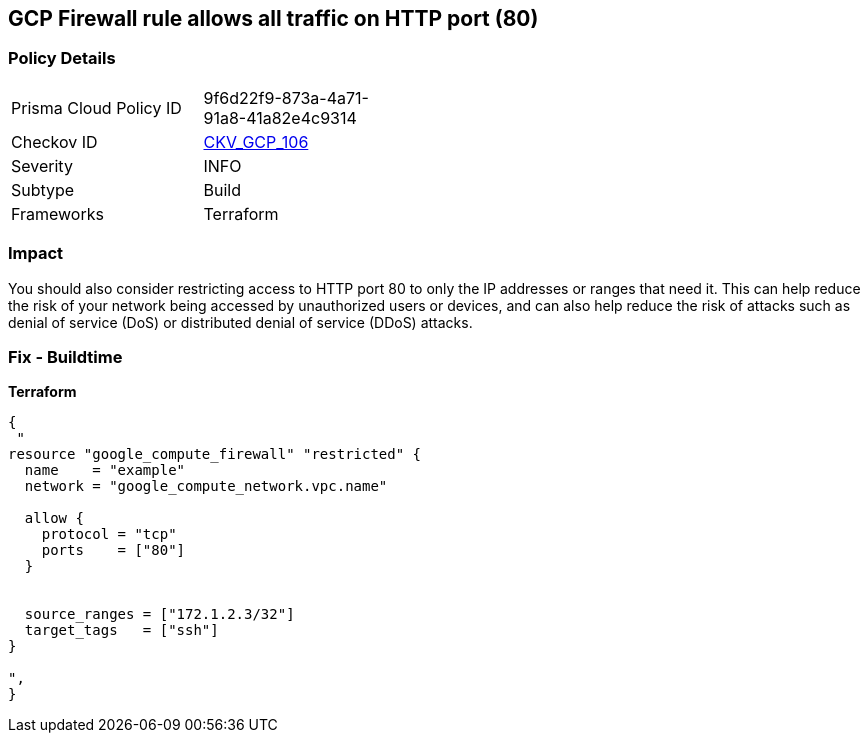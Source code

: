 == GCP Firewall rule allows all traffic on HTTP port (80)


=== Policy Details
[width=45%]
[cols="1,1"]
|=== 
|Prisma Cloud Policy ID 
| 9f6d22f9-873a-4a71-91a8-41a82e4c9314

|Checkov ID 
| https://github.com/bridgecrewio/checkov/tree/master/checkov/terraform/checks/resource/gcp/GoogleComputeFirewallUnrestrictedIngress80.py[CKV_GCP_106]

|Severity
|INFO

|Subtype
|Build
//, Run

|Frameworks
|Terraform

|=== 



=== Impact
You should also consider restricting access to HTTP port 80 to only the IP addresses or ranges that need it.
This can help reduce the risk of your network being accessed by unauthorized users or devices, and can also help reduce the risk of attacks such as denial of service (DoS) or distributed denial of service (DDoS) attacks.

=== Fix - Buildtime


*Terraform* 




[source,go]
----
{
 "
resource "google_compute_firewall" "restricted" {
  name    = "example"
  network = "google_compute_network.vpc.name"

  allow {
    protocol = "tcp"
    ports    = ["80"]
  }


  source_ranges = ["172.1.2.3/32"]
  target_tags   = ["ssh"]
}

",
}
----


